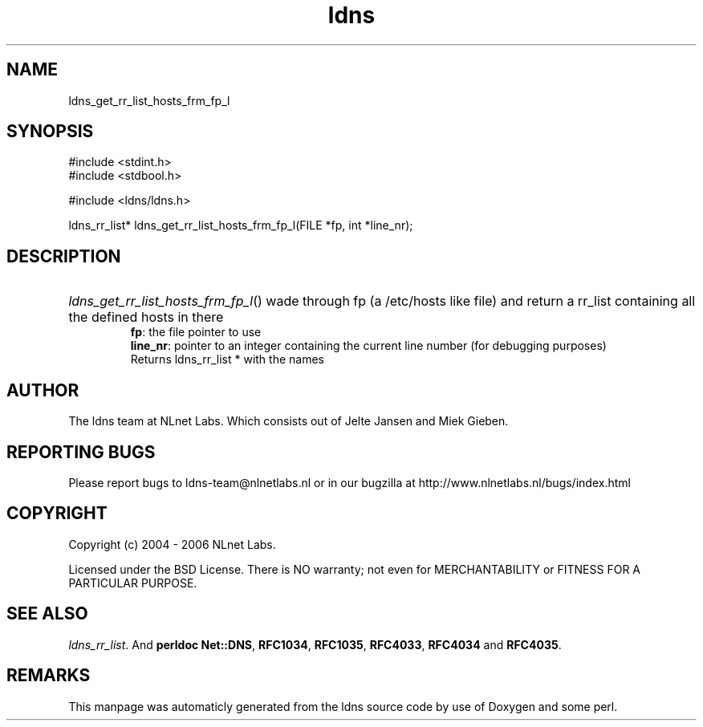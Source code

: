 .TH ldns 3 "30 May 2006"
.SH NAME
ldns_get_rr_list_hosts_frm_fp_l

.SH SYNOPSIS
#include <stdint.h>
.br
#include <stdbool.h>
.br
.PP
#include <ldns/ldns.h>
.PP
ldns_rr_list* ldns_get_rr_list_hosts_frm_fp_l(FILE *fp, int *line_nr);
.PP

.SH DESCRIPTION
.HP
\fIldns_get_rr_list_hosts_frm_fp_l\fR()
wade through fp (a /etc/hosts like file)
and return a rr_list containing all the 
defined hosts in there
\.br
\fBfp\fR: the file pointer to use
\.br
\fBline_nr\fR: pointer to an integer containing the current line number (for debugging purposes)
\.br
Returns ldns_rr_list * with the names
.PP
.SH AUTHOR
The ldns team at NLnet Labs. Which consists out of
Jelte Jansen and Miek Gieben.

.SH REPORTING BUGS
Please report bugs to ldns-team@nlnetlabs.nl or in 
our bugzilla at
http://www.nlnetlabs.nl/bugs/index.html

.SH COPYRIGHT
Copyright (c) 2004 - 2006 NLnet Labs.
.PP
Licensed under the BSD License. There is NO warranty; not even for
MERCHANTABILITY or
FITNESS FOR A PARTICULAR PURPOSE.

.SH SEE ALSO
\fIldns_rr_list\fR.
And \fBperldoc Net::DNS\fR, \fBRFC1034\fR,
\fBRFC1035\fR, \fBRFC4033\fR, \fBRFC4034\fR  and \fBRFC4035\fR.
.SH REMARKS
This manpage was automaticly generated from the ldns source code by
use of Doxygen and some perl.
